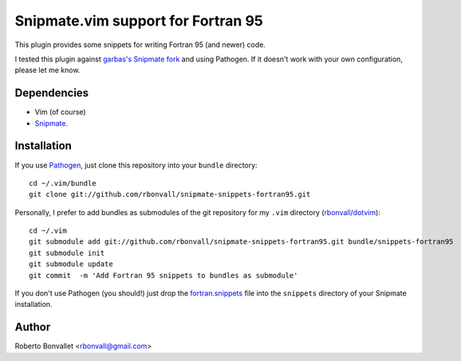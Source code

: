 Snipmate.vim support for Fortran 95
===================================

This plugin provides some snippets
for writing Fortran 95 (and newer) code.

I tested this plugin against `garbas's Snipmate fork`_ and using Pathogen.
If it doesn't work with your own configuration, please let me know.

.. _garbas's Snipmate fork: https://github.com/garbas/vim-snipmate

Dependencies
------------
* Vim (of course)
* Snipmate_.

Installation
------------
If you use Pathogen_,
just clone this repository
into your ``bundle`` directory::

    cd ~/.vim/bundle
    git clone git://github.com/rbonvall/snipmate-snippets-fortran95.git

Personally,
I prefer to add bundles as submodules
of the git repository for my ``.vim`` directory (`rbonvall/dotvim`_)::

    cd ~/.vim
    git submodule add git://github.com/rbonvall/snipmate-snippets-fortran95.git bundle/snippets-fortran95
    git submodule init
    git submodule update
    git commit  -m 'Add Fortran 95 snippets to bundles as submodule'

If you don't use Pathogen
(you should!)
just drop the fortran.snippets_ file
into the ``snippets`` directory
of your Snipmate installation.

.. _Snipmate: https://github.com/garbas/vim-snipmate
.. _Pathogen: https://github.com/tpope/vim-pathogen
.. _rbonvall/dotvim: https://github.com/rbonvall/dotvim
.. _fortran.snippets: https://github.com/rbonvall/snipmate-snippets-fortran95/blob/master/snippets/fortran.snippets

Author
------
Roberto Bonvallet <rbonvall@gmail.com>

